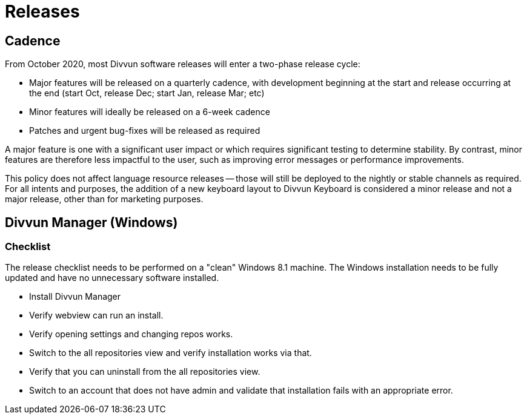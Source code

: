 = Releases

== Cadence

From October 2020, most Divvun software releases will enter a two-phase release cycle:

- Major features will be released on a quarterly cadence, with development beginning at the start and release
  occurring at the end (start Oct, release Dec; start Jan, release Mar; etc)
- Minor features will ideally be released on a 6-week cadence
- Patches and urgent bug-fixes will be released as required

A major feature is one with a significant user impact or which requires significant testing to determine
stability. By contrast, minor features are therefore less impactful to the user, such as improving error messages
or performance improvements.

This policy does not affect language resource releases -- those will still be deployed to the nightly or stable
channels as required. For all intents and purposes, the addition of a new keyboard layout to Divvun Keyboard is
considered a minor release and not a major release, other than for marketing purposes.

== Divvun Manager (Windows)

=== Checklist
The release checklist needs to be performed on a "clean" Windows 8.1 machine. The Windows installation needs to be
fully updated and have no unnecessary software installed.

- Install Divvun Manager
- Verify webview can run an install.
- Verify opening settings and changing repos works.
- Switch to the all repositories view and verify installation works via that.
- Verify that you can uninstall from the all repositories view.
- Switch to an account that does not have admin and validate that installation fails with an appropriate error.
